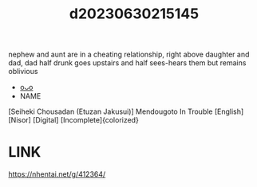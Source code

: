 :PROPERTIES:
:ID:       ce6f55dc-61c1-46fd-85c2-9a9eef8239d0
:END:
#+title: d20230630215145
#+filetags: :20230630215145:ntronary:
nephew and aunt are in a cheating relationship, right above daughter and dad, dad half drunk goes upstairs and half sees-hears them but remains oblivious
- [[id:70f914b1-6c80-4404-af93-1aaf5bd51022][oᴗo]]
- NAME
[Seiheki Chousadan (Etuzan Jakusui)] Mendougoto In Trouble [English] [Nisor] [Digital] [Incomplete]{colorized}
* LINK
https://nhentai.net/g/412364/
